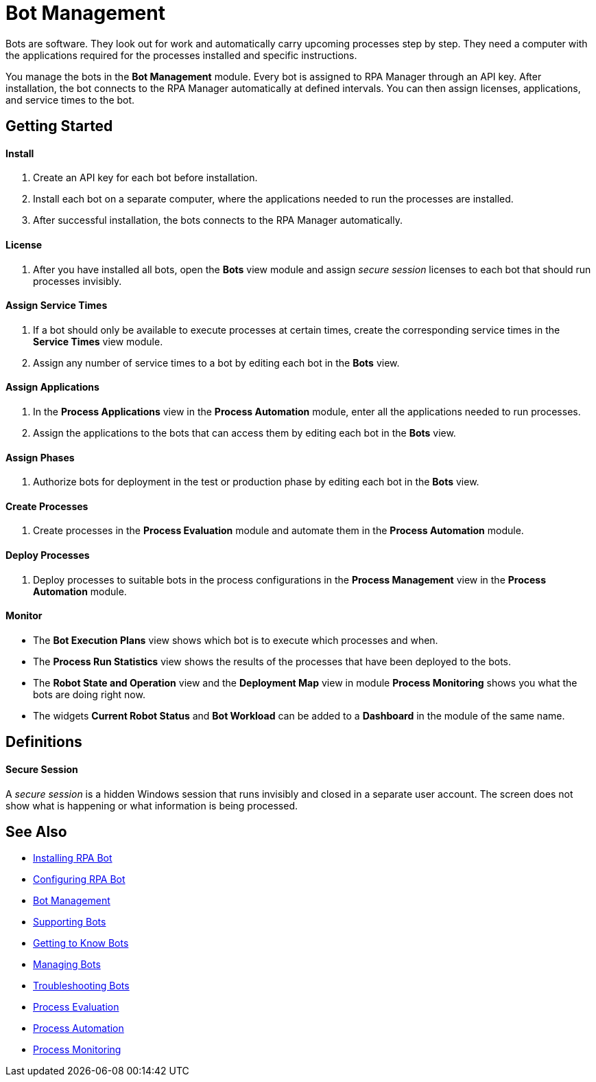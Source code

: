 = Bot Management

Bots are software. They look out for work and automatically carry upcoming processes step by step. They need a computer with the applications required for the processes installed and specific instructions.

You manage the bots in the *Bot Management* module. Every bot is assigned to RPA Manager through an API key. After installation, the bot connects to the RPA Manager automatically at defined intervals. You can then assign licenses, applications, and service times to the bot.

== Getting Started

==== Install
. Create an API key for each bot before installation.
. Install each bot on a separate computer, where the applications needed to run the processes are installed.
. After successful installation, the bots connects to the RPA Manager automatically.

==== License
. After you have installed all bots, open the *Bots* view module and assign _secure session_ licenses to each bot that should run processes invisibly.

==== Assign Service Times
. If a bot should only be available to execute processes at certain times, create the corresponding service times in the *Service Times* view module.
. Assign any number of service times to a bot by editing each bot in the *Bots* view.

==== Assign Applications
. In the *Process Applications* view in the *Process Automation* module, enter all the applications needed to run processes.
. Assign the applications to the bots that can access them by editing each bot in the *Bots* view.

==== Assign Phases
. Authorize bots for deployment in the test or production phase by editing each bot in the *Bots* view.

==== Create Processes
. Create processes in the *Process Evaluation* module and automate them in the *Process Automation* module.

==== Deploy Processes
. Deploy processes to suitable bots in the process configurations in the *Process Management* view in the *Process Automation* module.

==== Monitor
* The *Bot Execution Plans* view shows which bot is to execute which processes and when.
* The *Process Run Statistics* view shows the results of the processes that have been deployed to the bots.
* The *Robot State and Operation* view and the *Deployment Map* view in module *Process Monitoring* shows you what the bots are doing right now.
* The widgets *Current Robot Status* and *Bot Workload* can be added to a *Dashboard* in the module of the same name.

== Definitions

==== Secure Session

A _secure session_ is a hidden Windows session that runs invisibly and closed in a separate user account. The screen does not show what is happening or what information is being processed.

== See Also

* xref:installation.adoc[Installing RPA Bot]
* xref:configuration.adoc[Configuring RPA Bot]
//
* xref::botmanagement-overview.adoc[Bot Management]
* xref::botmanagement-support.adoc[Supporting Bots]
* xref::botmanagement-know.adoc[Getting to Know Bots]
* xref::botmanagement-manage.adoc[Managing Bots]
* xref::botmanagement-troubleshoot.adoc[Troubleshooting Bots]
* xref::processevaluation-overview.adoc[Process Evaluation]
* xref::processautomation-overview.adoc[Process Automation]
* xref::processmonitoring-overview.adoc[Process Monitoring]
